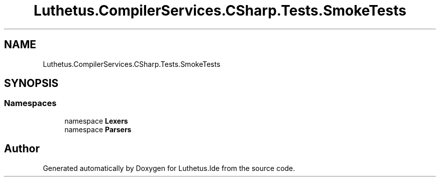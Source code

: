 .TH "Luthetus.CompilerServices.CSharp.Tests.SmokeTests" 3 "Version 1.0.0" "Luthetus.Ide" \" -*- nroff -*-
.ad l
.nh
.SH NAME
Luthetus.CompilerServices.CSharp.Tests.SmokeTests
.SH SYNOPSIS
.br
.PP
.SS "Namespaces"

.in +1c
.ti -1c
.RI "namespace \fBLexers\fP"
.br
.ti -1c
.RI "namespace \fBParsers\fP"
.br
.in -1c
.SH "Author"
.PP 
Generated automatically by Doxygen for Luthetus\&.Ide from the source code\&.
